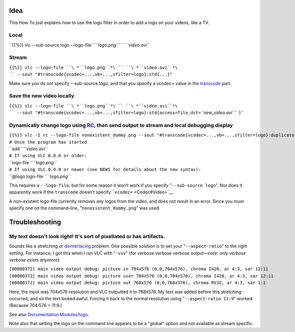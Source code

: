 .. raw:: mediawiki

   {{howto|add a logo on your video using the logo filter}}

Idea
----

This How To just explains how to use the logo filter in order to add a logo on your videos, like a TV.

Local
~~~~~

``{{%}} vlc --sub-source logo --logo-file ``\ *``logo.png``*\ `` ``\ *``video.avi``*

Stream
~~~~~~

``{{%}} vlc --logo-file ``\ *``logo.png``*\ `` ``\ *``video.avi``*\ `` --sout "#transcode{vcodec=...,vb=...,sfilter=logo}:std{...}"``

Make sure you do not specify --sub-source logo, and that you specify a vcodec= value in the `transcode <transcode>`__ part.

Save the new video locally
~~~~~~~~~~~~~~~~~~~~~~~~~~

``{{%}} vlc --logo-file ``\ *``logo.png``*\ `` ``\ *``video.avi``*\ `` --sout "#transcode{vcodec=...,vb=...,sfilter=logo}:std{access=file,dst=``\ *``new_video.avi``*\ `` }``

Dynamically change logo using `RC <RC>`__, then send output to stream and local debugging display
~~~~~~~~~~~~~~~~~~~~~~~~~~~~~~~~~~~~~~~~~~~~~~~~~~~~~~~~~~~~~~~~~~~~~~~~~~~~~~~~~~~~~~~~~~~~~~~~~

| ``{{%}} vlc -I rc --logo-file nonexistent_dummy.png --sout "#transcode{vcodec=...,vb=...,sfilter=logo}:duplicate{dst=display,dst=std{...}}"``
| ``# Once the program has started``
| ``add ``\ *``video.avi``*
| ``# If using VLC 0.8.6 or older:``
| ``logo-file ``\ *``logo.png``*
| ``# If using VLC 0.9.0 or newer (see NEWS for details about the new syntax):``
| ``@logo logo-file ``\ *``logo.png``*

This requires a ``--logo-file``, but for some reason it won't work if you specify "``--sub-source logo``". Nor does it apparently work if the ``transcode`` doesn't specify `````\ ``vcodec=`` <Codec#Video>`__.

A non-existent logo-file currently removes any logos from the video, and does not result in an error. Since you must specify one on the command-line, "``nonexistent_dummy.png``" was used.

Troubleshooting
---------------

My text doesn't look right! It's sort of pixellated or has artifacts.
~~~~~~~~~~~~~~~~~~~~~~~~~~~~~~~~~~~~~~~~~~~~~~~~~~~~~~~~~~~~~~~~~~~~~

Sounds like a stretching or `deinterlacing <deinterlacing>`__ problem. One possible solution is to set your "``--aspect-ratio``" to the right setting. For instance, I got this when I ran VLC with "``-vvv``" (for verbose verbose verbose output—\ *note: only verbose verbose exists anymore*):

| ``[00000372] main video output debug: picture in 704x576 (0,0,704x576), chroma I420, ar 4:3, sar 12:11``
| ``[00000372] main video output debug: picture user 704x576 (0,0,704x576), chroma I420, ar 4:3, sar 12:11``
| ``[00000372] main video output debug: picture out 768x576 (0,0,768x576), chroma RV32, ar 4:3, sar 1:1``

Here, the input was 704x576 resolution and VLC outputted it to 768x576. My text was added before this stretching occurred, and so the text looked awful. Forcing it back to the normal resolution using "``--aspect-ratio 11:9``" worked. (Because 704/576 = 11:9.)

See also `Documentation:Modules/logo <Documentation:Modules/logo>`__.

Note also that setting the logo on the command line appears to be a "global" option and not available as stream specific.

.. raw:: mediawiki

   {{DEFAULTSORT:Logo|noerror}}
